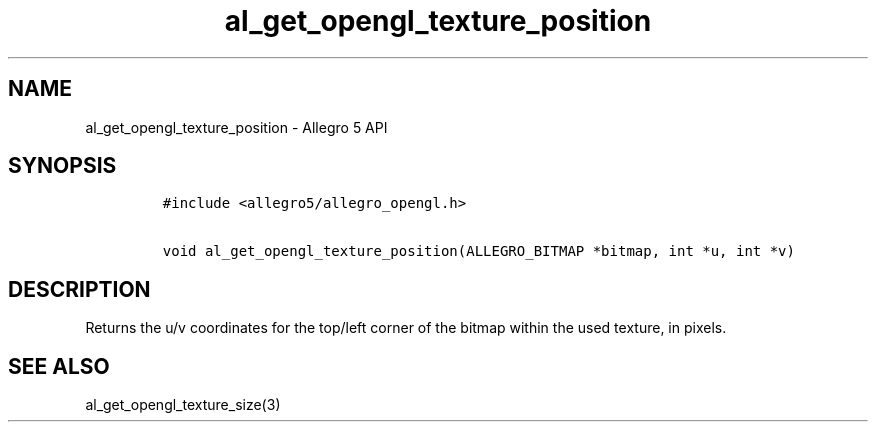 .\" Automatically generated by Pandoc 3.1.3
.\"
.\" Define V font for inline verbatim, using C font in formats
.\" that render this, and otherwise B font.
.ie "\f[CB]x\f[]"x" \{\
. ftr V B
. ftr VI BI
. ftr VB B
. ftr VBI BI
.\}
.el \{\
. ftr V CR
. ftr VI CI
. ftr VB CB
. ftr VBI CBI
.\}
.TH "al_get_opengl_texture_position" "3" "" "Allegro reference manual" ""
.hy
.SH NAME
.PP
al_get_opengl_texture_position - Allegro 5 API
.SH SYNOPSIS
.IP
.nf
\f[C]
#include <allegro5/allegro_opengl.h>

void al_get_opengl_texture_position(ALLEGRO_BITMAP *bitmap, int *u, int *v)
\f[R]
.fi
.SH DESCRIPTION
.PP
Returns the u/v coordinates for the top/left corner of the bitmap within
the used texture, in pixels.
.SH SEE ALSO
.PP
al_get_opengl_texture_size(3)
